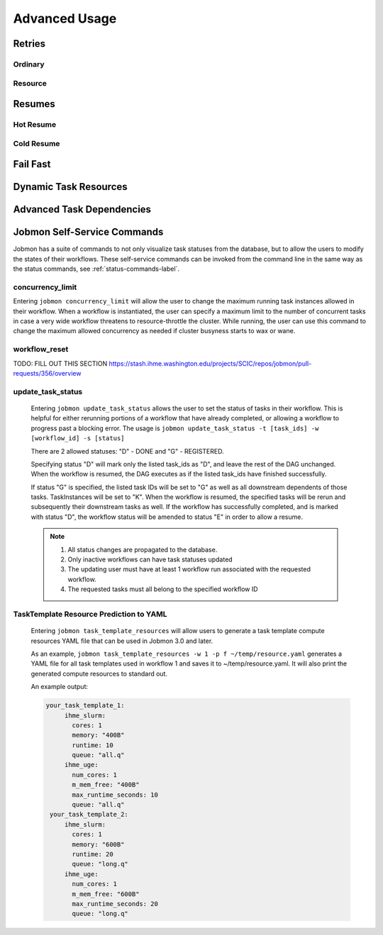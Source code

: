 **************
Advanced Usage
**************

Retries
#######

Ordinary
********

Resource
********

Resumes
#######

Hot Resume
**********

Cold Resume
***********

Fail Fast
#########

Dynamic Task Resources
######################

Advanced Task Dependencies
##########################

Jobmon Self-Service Commands
############################
Jobmon has a suite of commands to not only visualize task statuses from the database, but to
allow the users to modify the states of their workflows. These self-service commands can be
invoked from the command line in the same way as the status commands, see :ref:`status-commands-label`.

concurrency_limit
*****************
Entering ``jobmon concurrency_limit`` will allow the user to change the maximum running task
instances allowed in their workflow. When a workflow is instantiated, the user can specify a
maximum limit to the number of concurrent tasks in case a very wide workflow threatens to
resource-throttle the cluster. While running, the user can use this command to change the
maximum allowed concurrency as needed if cluster busyness starts to wax or wane.

workflow_reset
**************
TODO: FILL OUT THIS SECTION
https://stash.ihme.washington.edu/projects/SCIC/repos/jobmon/pull-requests/356/overview

update_task_status
******************
    Entering ``jobmon update_task_status`` allows the user to set the status of tasks in their
    workflow. This is helpful for either rerunning portions of a workflow that have already
    completed, or allowing a workflow to progress past a blocking error. The usage is
    ``jobmon update_task_status -t [task_ids] -w [workflow_id] -s [status]``

    There are 2 allowed statuses: "D" - DONE and "G" - REGISTERED.

    Specifying status "D" will mark only the listed task_ids as "D", and leave the rest of the
    DAG unchanged. When the workflow is resumed, the DAG executes as if the listed task_ids
    have finished successfully.

    If status "G" is specified, the listed task IDs will be set to "G" as well as all
    downstream dependents of those tasks. TaskInstances will be set to "K". When the workflow
    is resumed, the specified tasks will be rerun and subsequently their downstream tasks as
    well. If the workflow has successfully completed, and is marked with status "D", the
    workflow status will be amended to status "E" in order to allow a resume.

    .. note::
        1. All status changes are propagated to the database.
        2. Only inactive workflows can have task statuses updated
        3. The updating user must have at least 1 workflow run associated with the requested workflow.
        4. The requested tasks must all belong to the specified workflow ID

TaskTemplate Resource Prediction to YAML
****************************************
    Entering ``jobmon task_template_resources`` will allow users to generate a task template
    compute resources YAML file that can be used in Jobmon 3.0 and later.

    As an example, ``jobmon task_template_resources -w 1 -p f ~/temp/resource.yaml`` generates
    a YAML file for all task templates used in workflow 1 and saves it to ~/temp/resource.yaml.
    It will also print the generated compute resources to standard out.

    An example output:

    .. code-block:: yaml

       your_task_template_1:
            ihme_slurm:
              cores: 1
              memory: "400B"
              runtime: 10
              queue: "all.q"
            ihme_uge:
              num_cores: 1
              m_mem_free: "400B"
              max_runtime_seconds: 10
              queue: "all.q"
        your_task_template_2:
            ihme_slurm:
              cores: 1
              memory: "600B"
              runtime: 20
              queue: "long.q"
            ihme_uge:
              num_cores: 1
              m_mem_free: "600B"
              max_runtime_seconds: 20
              queue: "long.q"
